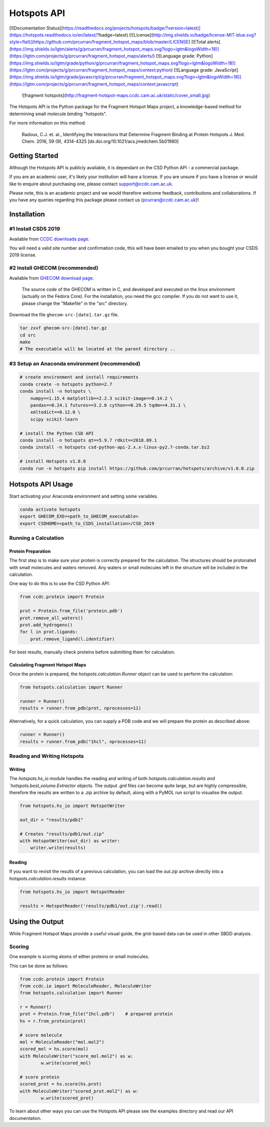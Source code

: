 ************
Hotspots API
************

[![Documentation Status](https://readthedocs.org/projects/hotspots/badge/?version=latest)](https://hotspots.readthedocs.io/en/latest/?badge=latest)
[![License](http://img.shields.io/badge/license-MIT-blue.svg?style=flat)](https://github.com/prcurran/fragment_hotspot_maps/blob/master/LICENSE)	
[![Total alerts](https://img.shields.io/lgtm/alerts/g/prcurran/fragment_hotspot_maps.svg?logo=lgtm&logoWidth=18)](https://lgtm.com/projects/g/prcurran/fragment_hotspot_maps/alerts/)	
[![Language grade: Python](https://img.shields.io/lgtm/grade/python/g/prcurran/fragment_hotspot_maps.svg?logo=lgtm&logoWidth=18)](https://lgtm.com/projects/g/prcurran/fragment_hotspot_maps/context:python)	
[![Language grade: JavaScript](https://img.shields.io/lgtm/grade/javascript/g/prcurran/fragment_hotspot_maps.svg?logo=lgtm&logoWidth=18)](https://lgtm.com/projects/g/prcurran/fragment_hotspot_maps/context:javascript)	


 ![fragment hotspots](http://fragment-hotspot-maps.ccdc.cam.ac.uk/static/cover_small.jpg)


The Hotspots API is the Python package for the Fragment Hotspot Maps project,
a knowledge-based method for determining small molecule binding "hotspots".

For more information on this method:

    Radoux, C.J. et. al., Identifying the Interactions that Determine Fragment
    Binding at Protein Hotspots J. Med. Chem. 2016, 59 (9), 4314-4325
    [dx.doi.org/10.1021/acs.jmedchem.5b01980]


Getting Started
===============

Although the Hotspots API is publicly available, it is dependant on the CSD
Python API - a commercial package.

If you are an academic user, it's likely your institution will have a license.
If you are unsure if you have a license or would like to enquire about
purchasing one, please contact support@ccdc.cam.ac.uk.

Please note, this is an academic project and we would therefore welcome
feedback, contributions and collaborations. If you have any queries regarding
this package please contact us (pcurran@ccdc.cam.ac.uk)!


Installation
============


#1 Install CSDS 2019
--------------------

Available from `CCDC downloads page <https://www.ccdc.cam.ac.uk/support-and-resources/csdsdownloads/>`_.

You will need a valid site number and confirmation code, this will have been
emailed to you when you bought your CSDS 2019 license.


#2 Install GHECOM (recommended)
-------------------------------

Available from `GHECOM download page <http://strcomp.protein.osaka-u.ac.jp/ghecom/download_src.html>`_.

    The source code of the GHECOM is written in C, and developed and executed on
    the linux environment (actually on the Fedora Core).  For the installation,
    you need the gcc compiler.  If you do not want to use it, please change the
    "Makefile" in the "src" directory.

Download the file ``ghecom-src-[date].tar.gz`` file.

.. code-block:: shell
    
    tar zxvf ghecom-src-[date].tar.gz
    cd src
    make
    # The executable will be located at the parent directory ..


#3 Setup an Anaconda environment (recommended)
----------------------------------------------

.. code-block:: shell
    
    # create environment and install requirements
    conda create -n hotspots python=2.7
    conda install -n hotspots \
        numpy==1.15.4 matplotlib==2.2.3 scikit-image==0.14.2 \
        pandas==0.24.1 futures==3.2.0 cython==0.29.5 tqdm==4.31.1 \
        xmltodict==0.12.0 \
        scipy scikit-learn
    
    # install the Python CSD API
    conda install -n hotspots qt==5.9.7 rdkit==2018.09.1
    conda install -n hotspots csd-python-api-2.x.x-linux-py2.7-conda.tar.bz2
    
    # install Hotspots v1.0.0
    conda run -n hotspots pip install https://github.com/prcurran/hotspots/archive/v1.0.0.zip


Hotspots API Usage
==================

Start activating your Anaconda environment and setting some variables.

.. code-block:: shell

    conda activate hotspots
    export GHECOM_EXE=<path_to_GHECOM_executable>
    export CSDHOME=<path_to_CSDS_installation>/CSD_2019


Running a Calculation
---------------------

Protein Preparation
^^^^^^^^^^^^^^^^^^^

The first step is to make sure your protein is correctly prepared for the
calculation. The structures should be protonated with small molecules and
waters removed. Any waters or small molecules left in the structure will
be included in the calculation.

One way to do this is to use the CSD Python API:


.. code-block:: python
    
    from ccdc.protein import Protein

    prot = Protein.from_file('protein.pdb')
    prot.remove_all_waters()
    prot.add_hydrogens()
    for l in prot.ligands:
        prot.remove_ligand(l.identifier)


For best results, manually check proteins before submitting them for calculation.


Calculating Fragment Hotspot Maps
^^^^^^^^^^^^^^^^^^^^^^^^^^^^^^^^^

Once the protein is prepared, the `hotspots.calculation.Runner` object can be
used to perform the calculation:

.. code-block:: python

    from hotspots.calculation import Runner

    runner = Runner()
    results = runner.from_pdb(prot, nprocesses=11)
	

Alternatively, for a quick calculation, you can supply a PDB code and we will
prepare the protein as described above:

.. code-block:: python

    runner = Runner()
    results = runner.from_pdb("1hcl", nprocesses=11)


Reading and Writing Hotspots
----------------------------

Writing
^^^^^^^

The  `hotspots.hs_io` module handles the reading and writing of both  `hotspots.calculation.results
and  `hotspots.best_volume.Extractor` objects. The output `.grd` files can become quite large,
but are highly compressible, therefore the results are written to a `.zip` archive by default,
along with a PyMOL run script to visualise the output.

.. code-block:: python

    from hotspots.hs_io import HotspotWriter
	
    out_dir = "results/pdb1"

    # Creates "results/pdb1/out.zip"
    with HotspotWriter(out_dir) as writer:
        writer.write(results)

Reading
^^^^^^^

If you want to revisit the results of a previous calculation, you can load the
`out.zip` archive directly into a `hotspots.calculation.results` instance:

.. code-block:: python

    from hotspots.hs_io import HotspotReader

    results = HotspotReader('results/pdb1/out.zip').read()



Using the Output
================

While Fragment Hotspot Maps provide a useful visual guide, the grid-based data
can be used in other SBDD analysis.

Scoring
-------

One example is scoring atoms of either proteins or small molecules.

This can be done as follows: 

.. code-block:: python

	from ccdc.protein import Protein
	from ccdc.io import MoleculeReader, MoleculeWriter
	from hotspots.calculation import Runner

	r = Runner()
	prot = Protein.from_file("1hcl.pdb")    # prepared protein
	hs = r.from_protein(prot)
	
	# score molecule
	mol = MoleculeReader("mol.mol2")
	scored_mol = hs.score(mol)
	with MoleculeWriter("score_mol.mol2") as w:
		w.write(scored_mol)
		
	# score protein
	scored_prot = hs.score(hs.prot)
	with MoleculeWriter("scored_prot.mol2") as w:
		w.write(scored_prot)
    

To learn about other ways you can use the Hotspots API please see the examples
directory and read our API documentation.
